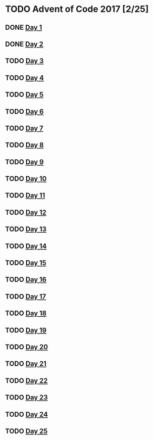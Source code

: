 #+STARTUP: indent
#+OPTIONS: toc:nil num:nil
* TODO Advent of Code 2017 [2/25]
** DONE [[file:2017.01.org][Day 1]]
** DONE [[file:2017.02.org][Day 2]]
** TODO [[file:2017.03.org][Day 3]]
** TODO [[file:2017.04.org][Day 4]]
** TODO [[file:2017.05.org][Day 5]]
** TODO [[file:2017.06.org][Day 6]]
** TODO [[file:2017.07.org][Day 7]]
** TODO [[file:2017.08.org][Day 8]]
** TODO [[file:2017.09.org][Day 9]]
** TODO [[file:2017.10.org][Day 10]]
** TODO [[file:2017.11.org][Day 11]]
** TODO [[file:2017.12.org][Day 12]]
** TODO [[file:2017.13.org][Day 13]]
** TODO [[file:2017.14.org][Day 14]]
** TODO [[file:2017.15.org][Day 15]]
** TODO [[file:2017.16.org][Day 16]]
** TODO [[file:2017.17.org][Day 17]]
** TODO [[file:2017.18.org][Day 18]]
** TODO [[file:2017.19.org][Day 19]]
** TODO [[file:2017.20.org][Day 20]]
** TODO [[file:2017.21.org][Day 21]]
** TODO [[file:2017.22.org][Day 22]]
** TODO [[file:2017.23.org][Day 23]]
** TODO [[file:2017.24.org][Day 24]]
** TODO [[file:2017.25.org][Day 25]]
